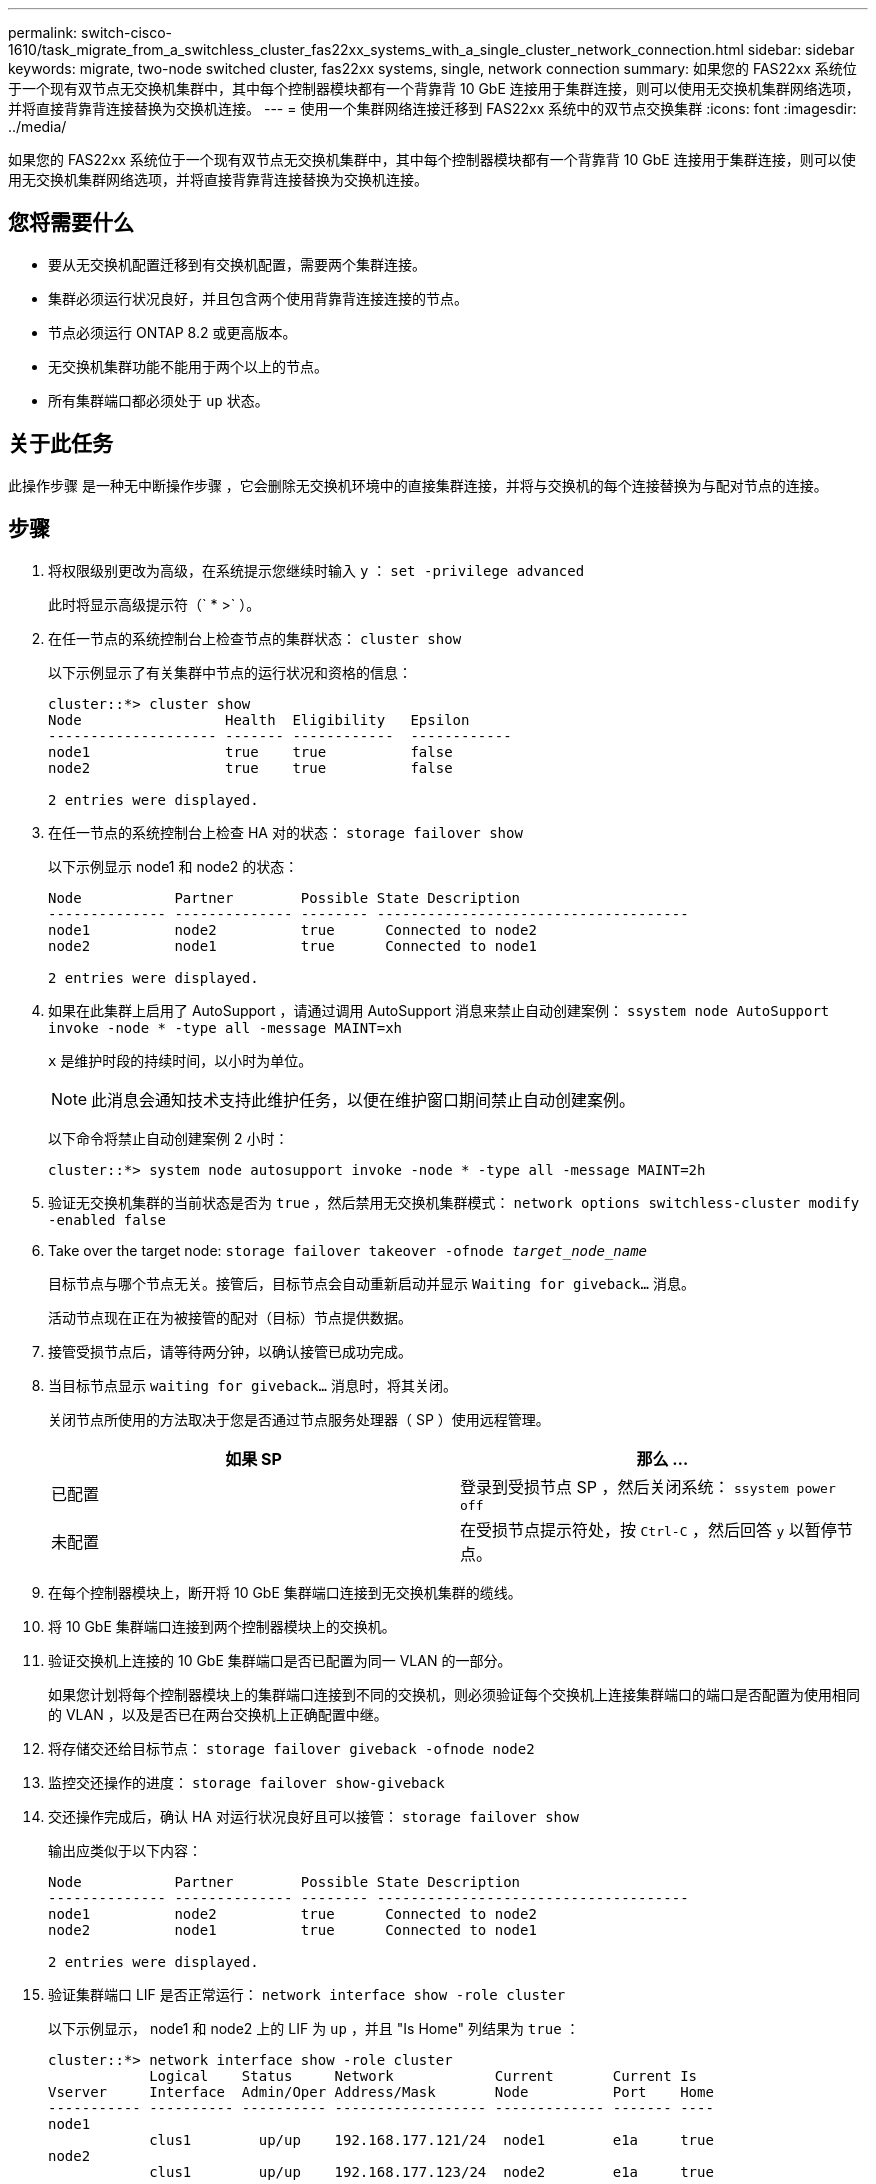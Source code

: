 ---
permalink: switch-cisco-1610/task_migrate_from_a_switchless_cluster_fas22xx_systems_with_a_single_cluster_network_connection.html 
sidebar: sidebar 
keywords: migrate, two-node switched cluster, fas22xx systems, single, network connection 
summary: 如果您的 FAS22xx 系统位于一个现有双节点无交换机集群中，其中每个控制器模块都有一个背靠背 10 GbE 连接用于集群连接，则可以使用无交换机集群网络选项，并将直接背靠背连接替换为交换机连接。 
---
= 使用一个集群网络连接迁移到 FAS22xx 系统中的双节点交换集群
:icons: font
:imagesdir: ../media/


[role="lead"]
如果您的 FAS22xx 系统位于一个现有双节点无交换机集群中，其中每个控制器模块都有一个背靠背 10 GbE 连接用于集群连接，则可以使用无交换机集群网络选项，并将直接背靠背连接替换为交换机连接。



== 您将需要什么

* 要从无交换机配置迁移到有交换机配置，需要两个集群连接。
* 集群必须运行状况良好，并且包含两个使用背靠背连接连接的节点。
* 节点必须运行 ONTAP 8.2 或更高版本。
* 无交换机集群功能不能用于两个以上的节点。
* 所有集群端口都必须处于 `up` 状态。




== 关于此任务

此操作步骤 是一种无中断操作步骤 ，它会删除无交换机环境中的直接集群连接，并将与交换机的每个连接替换为与配对节点的连接。



== 步骤

. 将权限级别更改为高级，在系统提示您继续时输入 `y` ： `set -privilege advanced`
+
此时将显示高级提示符（` * >` ）。

. 在任一节点的系统控制台上检查节点的集群状态： `cluster show`
+
以下示例显示了有关集群中节点的运行状况和资格的信息：

+
[listing]
----

cluster::*> cluster show
Node                 Health  Eligibility   Epsilon
-------------------- ------- ------------  ------------
node1                true    true          false
node2                true    true          false

2 entries were displayed.
----
. 在任一节点的系统控制台上检查 HA 对的状态： `storage failover show`
+
以下示例显示 node1 和 node2 的状态：

+
[listing]
----

Node           Partner        Possible State Description
-------------- -------------- -------- -------------------------------------
node1          node2          true      Connected to node2
node2          node1          true      Connected to node1

2 entries were displayed.
----
. 如果在此集群上启用了 AutoSupport ，请通过调用 AutoSupport 消息来禁止自动创建案例： `ssystem node AutoSupport invoke -node * -type all -message MAINT=xh`
+
`x` 是维护时段的持续时间，以小时为单位。

+
[NOTE]
====
此消息会通知技术支持此维护任务，以便在维护窗口期间禁止自动创建案例。

====
+
以下命令将禁止自动创建案例 2 小时：

+
[listing]
----
cluster::*> system node autosupport invoke -node * -type all -message MAINT=2h
----
. 验证无交换机集群的当前状态是否为 `true` ，然后禁用无交换机集群模式： `network options switchless-cluster modify -enabled false`
. Take over the target node: `storage failover takeover -ofnode _target_node_name_`
+
目标节点与哪个节点无关。接管后，目标节点会自动重新启动并显示 `Waiting for giveback...` 消息。

+
活动节点现在正在为被接管的配对（目标）节点提供数据。

. 接管受损节点后，请等待两分钟，以确认接管已成功完成。
. 当目标节点显示 `waiting for giveback...` 消息时，将其关闭。
+
关闭节点所使用的方法取决于您是否通过节点服务处理器（ SP ）使用远程管理。

+
|===
| 如果 SP | 那么 ... 


 a| 
已配置
 a| 
登录到受损节点 SP ，然后关闭系统： `ssystem power off`



 a| 
未配置
 a| 
在受损节点提示符处，按 `Ctrl-C` ，然后回答 `y` 以暂停节点。

|===
. 在每个控制器模块上，断开将 10 GbE 集群端口连接到无交换机集群的缆线。
. 将 10 GbE 集群端口连接到两个控制器模块上的交换机。
. 验证交换机上连接的 10 GbE 集群端口是否已配置为同一 VLAN 的一部分。
+
如果您计划将每个控制器模块上的集群端口连接到不同的交换机，则必须验证每个交换机上连接集群端口的端口是否配置为使用相同的 VLAN ，以及是否已在两台交换机上正确配置中继。

. 将存储交还给目标节点： `storage failover giveback -ofnode node2`
. 监控交还操作的进度： `storage failover show-giveback`
. 交还操作完成后，确认 HA 对运行状况良好且可以接管： `storage failover show`
+
输出应类似于以下内容：

+
[listing]
----

Node           Partner        Possible State Description
-------------- -------------- -------- -------------------------------------
node1          node2          true      Connected to node2
node2          node1          true      Connected to node1

2 entries were displayed.
----
. 验证集群端口 LIF 是否正常运行： `network interface show -role cluster`
+
以下示例显示， node1 和 node2 上的 LIF 为 `up` ，并且 "Is Home" 列结果为 `true` ：

+
[listing]
----

cluster::*> network interface show -role cluster
            Logical    Status     Network            Current       Current Is
Vserver     Interface  Admin/Oper Address/Mask       Node          Port    Home
----------- ---------- ---------- ------------------ ------------- ------- ----
node1
            clus1        up/up    192.168.177.121/24  node1        e1a     true
node2
            clus1        up/up    192.168.177.123/24  node2        e1a     true

2 entries were displayed.
----
. 在任一节点的系统控制台上检查节点的集群状态： `cluster show`
+
以下示例显示了有关集群中节点的运行状况和资格的信息：

+
[listing]
----

cluster::*> cluster show
Node                 Health  Eligibility   Epsilon
-------------------- ------- ------------  ------------
node1                true    true          false
node2                true    true          false

2 entries were displayed.
----
. 对集群端口执行 Ping 操作以验证集群连接： `cluster ping-cluster local`
+
命令输出应显示所有集群端口之间的连接。

. 如果禁止自动创建案例，请通过调用 AutoSupport 消息重新启用它：
+
`ssystem node AutoSupport invoke -node * -type all -message MAINT=end`

+
[listing]
----
cluster::*> system node autosupport invoke -node * -type all -message MAINT=END
----
. 将权限级别重新更改为 admin ： `set -privilege admin`


* 相关信息 *

https://kb.netapp.com/Advice_and_Troubleshooting/Data_Storage_Software/ONTAP_OS/How_to_suppress_automatic_case_creation_during_scheduled_maintenance_windows["NetApp 知识库文章 1010449 ： How to suppress automatic case creation during scheduled maintenance windows."^]
